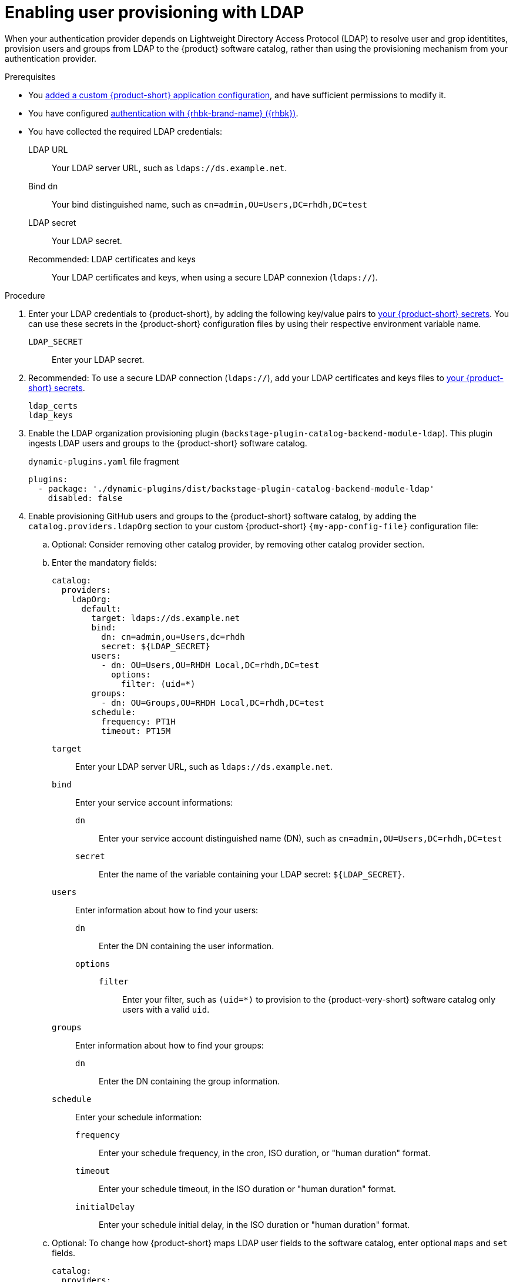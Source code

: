 :_mod-docs-content-type: PROCEDURE

[id="enabling-user-provisioning-with-ldap"]
= Enabling user provisioning with LDAP

When your authentication provider depends on Lightweight Directory Access Protocol (LDAP) to resolve user and grop identitites, provision users and groups from LDAP to the {product} software catalog, rather than using the provisioning mechanism from your authentication provider.

.Prerequisites
* You link:{configuring-book-url}[added a custom {product-short} application configuration], and have sufficient permissions to modify it.

* You have configured xref:assembly-authenticating-with-rhbk[authentication with {rhbk-brand-name} ({rhbk})].

* You have collected the required LDAP credentials:

LDAP URL::
Your LDAP server URL, such as `ldaps://ds.example.net`.

Bind dn::
Your bind distinguished name, such as `cn=admin,OU=Users,DC=rhdh,DC=test`

LDAP secret::
Your LDAP secret.

Recommended: LDAP certificates and keys::
Your LDAP certificates and keys, when using a secure LDAP connexion (`ldaps://`).


.Procedure
. Enter your LDAP credentials to {product-short}, by adding the following key/value pairs to link:{configuring-dynamic-plugins-book-url}#provisioning-your-custom-configuration[your {product-short} secrets].
You can use these secrets in the {product-short} configuration files by using their respective environment variable name.

`LDAP_SECRET`::
Enter your LDAP secret.

. Recommended: To use a secure LDAP connection (`ldaps://`), add your LDAP certificates and keys files to link:{configuring-dynamic-plugins-book-url}#provisioning-your-custom-configuration[your {product-short} secrets].

`ldap_certs`::

`ldap_keys`::

. Enable the LDAP organization provisioning plugin (`backstage-plugin-catalog-backend-module-ldap`).
This plugin ingests LDAP users and groups to the {product-short} software catalog.
+
.`dynamic-plugins.yaml` file fragment
[source,yaml]
----
plugins:
  - package: './dynamic-plugins/dist/backstage-plugin-catalog-backend-module-ldap'
    disabled: false
----

. Enable provisioning GitHub users and groups to the {product-short} software catalog, by adding the `catalog.providers.ldapOrg` section to your custom {product-short} `{my-app-config-file}` configuration file:

.. Optional: Consider removing other catalog provider, by removing other catalog provider section.

.. Enter the mandatory fields:
+
[source,yaml]
----
catalog:
  providers:
    ldapOrg:
      default:
        target: ldaps://ds.example.net
        bind:
          dn: cn=admin,ou=Users,dc=rhdh
          secret: ${LDAP_SECRET}
        users:
          - dn: OU=Users,OU=RHDH Local,DC=rhdh,DC=test
            options:
              filter: (uid=*)
        groups:
          - dn: OU=Groups,OU=RHDH Local,DC=rhdh,DC=test
        schedule:
          frequency: PT1H
          timeout: PT15M
----

`target`::
Enter your LDAP server URL, such as `ldaps://ds.example.net`.

`bind`::
Enter your service account informations:

`dn`:::
Enter your service account distinguished name (DN), such as `cn=admin,OU=Users,DC=rhdh,DC=test`

`secret`:::
Enter the name of the variable containing your LDAP secret: `${LDAP_SECRET}`.

`users`::
Enter information about how to find your users:

`dn`:::
Enter the DN containing the user information.

`options`:::

`filter`::::
Enter your filter, such as `(uid=*)` to provision to the {product-very-short} software catalog only users with a valid `uid`.

`groups`::
Enter information about how to find your groups:

`dn`:::
Enter the DN containing the group information.

`schedule`::
Enter your schedule information:

`frequency`:::
Enter your schedule frequency, in the cron, ISO duration, or "human duration" format.

`timeout`:::
Enter your schedule timeout, in the ISO duration or "human duration" format.

`initialDelay`:::
Enter your schedule initial delay, in the ISO duration or "human duration" format.

.. Optional: To change how {product-short} maps LDAP user fields to the software catalog, enter optional `maps` and `set` fields.
+
[source,yaml]
----
catalog:
  providers:
    ldapOrg:
      default:
        target: ldaps://ds.example.net
        bind:
          dn: cn=admin,ou=Users,dc=rhdh
          secret: ${LDAP_SECRET}
        users:
          - dn: OU=Users,OU=RHDH Local,DC=rhdh,DC=test
            options:
              filter: (uid=*)
            map:
              rdn: uid
              name: uid
              description: {}
              displayName: cn
              email: mail
              picture: {}
              memberOf: memberOf
            set:
              metadata.customField: 'hello'
        groups:
          - dn: OU=Groups,OU=RHDH Local,DC=rhdh,DC=test
        schedule:
          frequency: PT1H
          timeout: PT15M
----

`rdn`::
To change the default value: `uid`, enter the relative distinguished name of each entry.

`name`::
To change the default value: `uid`, enter the LDAP field to map to the {product-very-short} `metadata.name` field.

`description`::
To set a value, enter the LDAP field to map to the {product-very-short} `metadata.description` field.

`displayName`::
To change the default value: `cn`, enter the LDAP field to map to the {product-very-short} `metadata.displayName` field.

`email`::
To change the default value: `mail`, enter the LDAP field to map to the {product-very-short} `spec.profile.email` field.

`picture`::
To set a value, enter the LDAP field to map to the {product-very-short} `spec.profile.picture` field.

`memberOf`::
To change the default value: `memberOf`, enter the LDAP field to map to the {product-very-short} `spec.memberOf` field.

`set`::
To set a value, enter the hard coded JSON to apply to the entities after ingestion, such as `metadata.customField: 'hello'`.

.. Optional: To change how {product-short} maps LDAP group fields to the software catalog, enter optional `groups.maps` fields.
+
[source,yaml]
----
catalog:
  providers:
    ldapOrg:
      default:
        target: ldaps://ds.example.net
        bind:
          dn: cn=admin,ou=Users,dc=rhdh
          secret: ${LDAP_SECRET}
        users:
          - dn: OU=Users,OU=RHDH Local,DC=rhdh,DC=test
            options:
              filter: (uid=*)
        groups:
          - dn: OU=Groups,OU=RHDH Local,DC=rhdh,DC=test
            map:
              rdn: uid
              name: uid
              description: {}
              displayName: cn
              email: mail
              picture: {}
              memberOf: memberOf
              members: member
              type: groupType
            set:
              metadata.customField: 'hello'
        schedule:
          frequency: PT1H
          timeout: PT15M
----

`rdn`::
To change the default value: `cn`, enter the relative distinguished name of each entry.

`name`::
To change the default value: `cn`, enter the LDAP field to map to the {product-very-short} `metadata.name` field.

`description`::
To set a value, enter the LDAP field to map to the {product-very-short} `metadata.description` field.

`displayName`::
To change the default value: `cn`, enter the LDAP field to map to the {product-very-short} `metadata.displayName` field.

`email`::
To change the default value: `mail`, enter the LDAP field to map to the {product-very-short} `spec.profile.email` field.

`picture`::
To set a value, enter the LDAP field to map to the {product-very-short} `spec.profile.picture` field.

`memberOf`::
To change the default value: `memberOf`, enter the LDAP field to map to the {product-very-short} `spec.memberOf` field.

`members`::
To change the default value: `member`, enter the LDAP field to map to the {product-very-short} `spec.children` field.

`type`::
To change the default value: `groupType`, enter the LDAP field to map to the {product-very-short} `spec.type` field.

`set`::
To set a value, enter the hard coded JSON to apply to the entities after ingestion, such as `metadata.customField: 'hello'`.

.. Recommended: To use a secure LDAP connection (`ldaps://`), enter optional `tls` fields.
+
.Optional `tls` fields
[source,yaml]
----
catalog:
  providers:
    ldapOrg:
      default:
        target: ldaps://ds.example.net
        bind:
          dn: cn=admin,ou=Users,dc=rhdh
          secret: ${LDAP_SECRET}
        users:
ldapOrg:
  default:
    tls:
      rejectUnauthorized: true
      keys: '/path/to/keys.pem'
      certs: '/path/to/certs.pem'
----

`rejectUnauthorized`::
Set to `false` to allow self-signed certificates
+
WARNING: This option is not recommended for production.

`keys`::
Enter a file containing private keys in PEM format

`certs`::
Enter a file containing cert chains in PEM format

.. Optional: Enter configuration for vendor-specific attributes to set custom attribute names for distinguished names (DN) and universally unique identifiers (UUID) in LDAP directories.
Default values are defined per supported vendor and automatically detected.
+
[source,yaml]
----
catalog:
  providers:
    ldapOrg:
      default:
        vendor:
          dnAttributeName: customDN
          uuidAttributeName: customUUID
----

`dnAttributeName`::
Enter the attribute name that holds the distinguished name (DN) for an entry.

`uuidAttributeName`::
Enter the attribute name that holds a universal unique identifier (UUID) for an entry.

.. Optional: Enter low level users and groups configuration in the `options` subsection.
+
[source,yaml]
----
catalog:
  providers:
    ldapOrg:
      default:
        target: ldaps://ds.example.net
        bind:
          dn: cn=admin,ou=Users,dc=rhdh
          secret: ${LDAP_SECRET}
        users:
          options:
            scope: sub
            filter: (uid=*)
            attributes:
              - cn
              - uid
              - description
            paged:
            pageSize: 500
        groups:
          options:
            scope: sub
            filter: (cn=*)
            attributes:
              - cn
              - uid
              - description
            paged:
              pageSize: 500
              pagePause: true
----

`scope`::
To change the default value: `one`, enter how deep the search should go within the directory tree:
* `base` to search only the base DN.
* `one` to search one level below the base DN.
* `sub` to search all descendant entries.

`filter`::
To change the default value: `(objectclass=*)`, enter your LDAP filter.
With the default mapping:
* For users, enter `(uid=*)` to make sure only users with valid uid field is synced, since users without uid will cause error and ingestion fails.
* For groups, enter `(cn=*)`
+
[TIP]
====
When you change the mapping, also update the filter.
====

`attributes`::
To change the default value: all attributes `['*', '+']`, enter the array of attribute names to import from LDAP.

`paged`::
Enter a value to enable paged results.

`pageSize`:::
Enter a value to set the results page size, such as `500`.

`pagePause`:::
Enter `true` to tell the client to wait for the asynchronous results of the next page,
when the page limit has been reached.


.Verification
* To verify user and group provisioning, check the console logs.
+
.Successful synchronization example:
[source,json]
----

----

